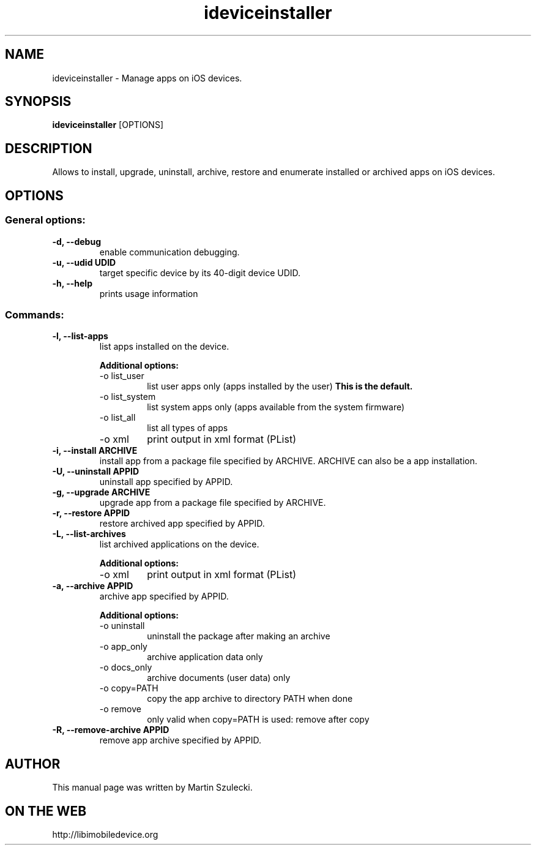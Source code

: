 .TH "ideviceinstaller" 1
.SH NAME
ideviceinstaller \- Manage apps on iOS devices.
.SH SYNOPSIS
.B ideviceinstaller
[OPTIONS]

.SH DESCRIPTION

Allows to install, upgrade, uninstall, archive, restore and enumerate installed
or archived apps on iOS devices.

.SH OPTIONS

.SS General options:
.TP
.B \-d, \-\-debug
enable communication debugging.
.TP
.B \-u, \-\-udid UDID
target specific device by its 40-digit device UDID.
.TP
.B \-h, \-\-help
prints usage information

.SS Commands:
.TP
.B \-l, \-\-list-apps
list apps installed on the device.

.RS
.B Additional options:
.TP
\-o list_user
list user apps only (apps installed by the user)
.B This is the default.
.TP
\-o list_system
list system apps only (apps available from the system firmware)
.TP
\-o list_all
list all types of apps
.TP
\-o xml
print output in xml format (PList)
.RE

.TP
.B \-i, \-\-install ARCHIVE
install app from a package file specified by ARCHIVE. ARCHIVE can also be a
.ipcc file for carrier bundle installation or a .app directory for developer
app installation.

.TP
.B \-U, \-\-uninstall APPID
uninstall app specified by APPID.

.TP
.B \-g, \-\-upgrade ARCHIVE
upgrade app from a package file specified by ARCHIVE.

.TP
.B \-r, \-\-restore APPID
restore archived app specified by APPID.

.TP
.B \-L, \-\-list-archives
list archived applications on the device.

.RS
.B Additional options:
.TP
\-o xml
print output in xml format (PList)
.RE

.TP
.B \-a, \-\-archive APPID
archive app specified by APPID.

.RS
.B Additional options:
.TP
\-o uninstall
uninstall the package after making an archive
.TP
\-o app_only
archive application data only
.TP
\-o docs_only
archive documents (user data) only
.TP
\-o copy=PATH
copy the app archive to directory PATH when done
.TP
\-o remove
only valid when copy=PATH is used: remove after copy
.RE

.TP
.B \-R, \-\-remove-archive APPID
remove app archive specified by APPID.

.SH AUTHOR
This manual page was written by Martin Szulecki.

.SH ON THE WEB
http://libimobiledevice.org
